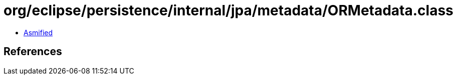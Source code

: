 = org/eclipse/persistence/internal/jpa/metadata/ORMetadata.class

 - link:ORMetadata-asmified.java[Asmified]

== References

